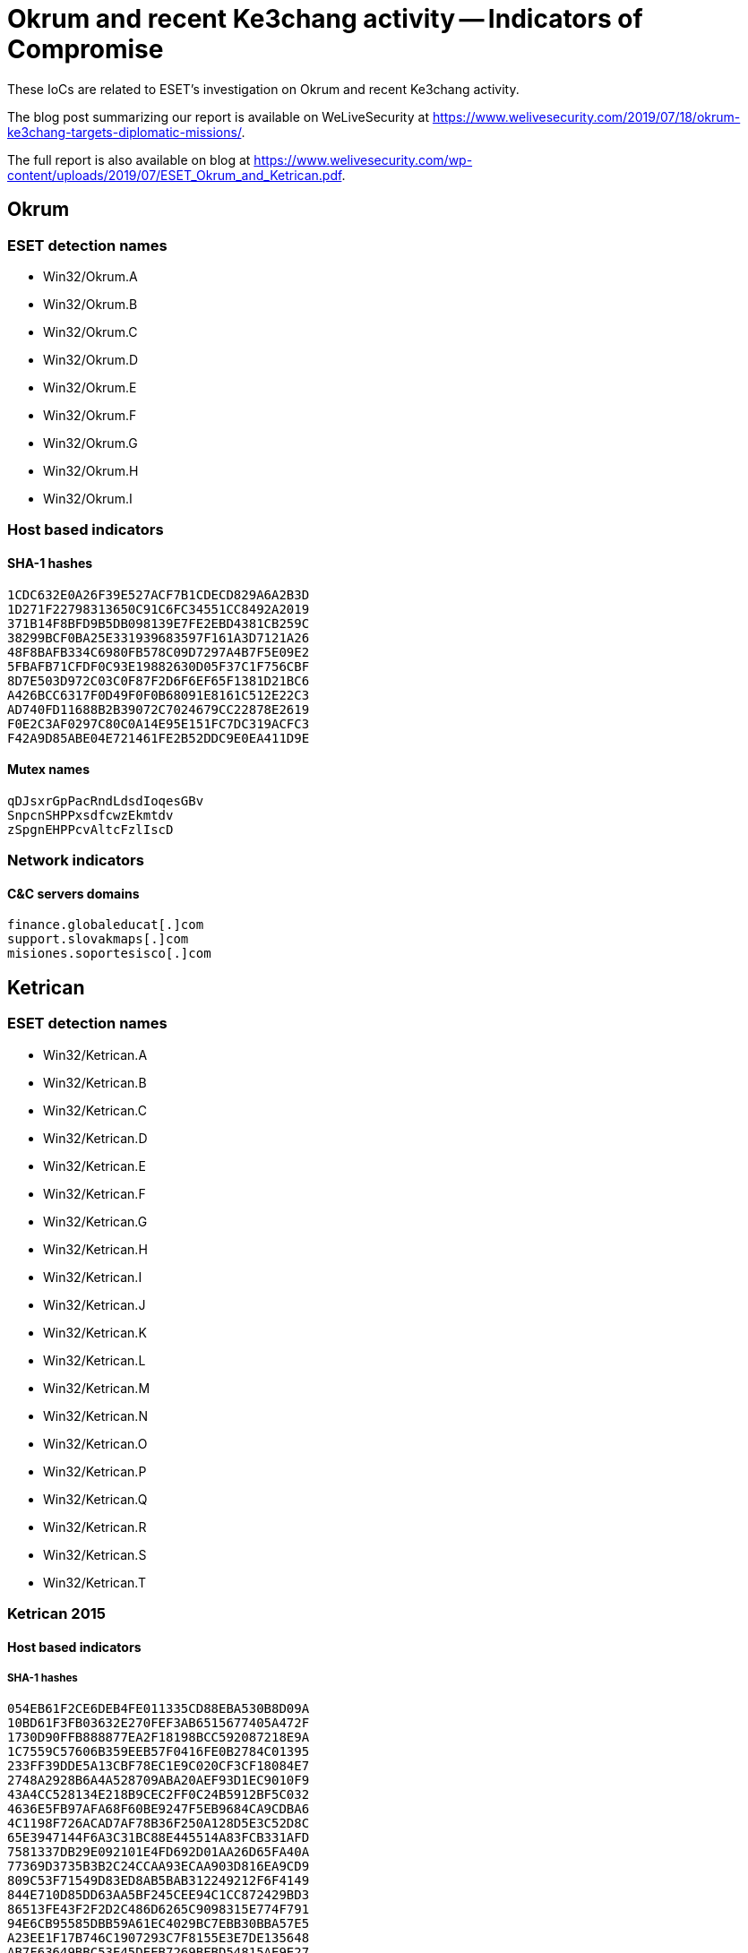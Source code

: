 = Okrum and recent Ke3chang activity -- Indicators of Compromise

These IoCs are related to ESET’s investigation on Okrum and recent Ke3chang
activity.

The blog post summarizing our report is available on WeLiveSecurity at
https://www.welivesecurity.com/2019/07/18/okrum-ke3chang-targets-diplomatic-missions/.

The full report is also available on blog at
https://www.welivesecurity.com/wp-content/uploads/2019/07/ESET_Okrum_and_Ketrican.pdf.

== Okrum

=== ESET detection names

- Win32/Okrum.A
- Win32/Okrum.B
- Win32/Okrum.C
- Win32/Okrum.D
- Win32/Okrum.E
- Win32/Okrum.F
- Win32/Okrum.G
- Win32/Okrum.H
- Win32/Okrum.I

=== Host based indicators

==== SHA-1 hashes

----
1CDC632E0A26F39E527ACF7B1CDECD829A6A2B3D
1D271F22798313650C91C6FC34551CC8492A2019
371B14F8BFD9B5DB098139E7FE2EBD4381CB259C
38299BCF0BA25E331939683597F161A3D7121A26
48F8BAFB334C6980FB578C09D7297A4B7F5E09E2
5FBAFB71CFDF0C93E19882630D05F37C1F756CBF
8D7E503D972C03C0F87F2D6F6EF65F1381D21BC6
A426BCC6317F0D49F0F0B68091E8161C512E22C3
AD740FD11688B2B39072C7024679CC22878E2619
F0E2C3AF0297C80C0A14E95E151FC7DC319ACFC3
F42A9D85ABE04E721461FE2B52DDC9E0EA411D9E
----

==== Mutex names

----
qDJsxrGpPacRndLdsdIoqesGBv
SnpcnSHPPxsdfcwzEkmtdv
zSpgnEHPPcvAltcFzlIscD
----

=== Network indicators

==== C&C servers domains

----
finance.globaleducat[.]com
support.slovakmaps[.]com
misiones.soportesisco[.]com
----

== Ketrican

=== ESET detection names

- Win32/Ketrican.A
- Win32/Ketrican.B
- Win32/Ketrican.C
- Win32/Ketrican.D
- Win32/Ketrican.E
- Win32/Ketrican.F
- Win32/Ketrican.G
- Win32/Ketrican.H
- Win32/Ketrican.I
- Win32/Ketrican.J
- Win32/Ketrican.K
- Win32/Ketrican.L
- Win32/Ketrican.M
- Win32/Ketrican.N
- Win32/Ketrican.O
- Win32/Ketrican.P
- Win32/Ketrican.Q
- Win32/Ketrican.R
- Win32/Ketrican.S
- Win32/Ketrican.T

=== Ketrican 2015

==== Host based indicators

===== SHA-1 hashes

----
054EB61F2CE6DEB4FE011335CD88EBA530B8D09A
10BD61F3FB03632E270FEF3AB6515677405A472F
1730D90FFB888877EA2F18198BCC592087218E9A
1C7559C57606B359EEB57F0416FE0B2784C01395
233FF39DDE5A13CBF78EC1E9C020CF3CF18084E7
2748A2928B6A4A528709ABA20AEF93D1EC9010F9
43A4CC528134E218B9CEC2FF0C24B5912BF5C032
4636E5FB97AFA68F60BE9247F5EB9684CA9CDBA6
4C1198F726ACAD7AF78B36F250A128D5E3C52D8C
65E3947144F6A3C31BC88E445514A83FCB331AFD
7581337DB29E092101E4FD692D01AA26D65FA40A
77369D3735B3B2C24CCAA93ECAA903D816EA9CD9
809C53F71549D83ED8AB5BAB312249212F6F4149
844E710D85DD63AA5BF245CEE94C1CC872429BD3
86513FE43F2F2D2C486D6265C9098315E774F791
94E6CB95585DBB59A61EC4029BC7EBB30BBA57E5
A23EE1F17B746C1907293C7F8155E3E7DE135648
AB7F63649BBC53E45DEEB7269BEBD54815AE9E27
B49EDC05658907C888074905CE234BF3CF58D8A0
D3A96C0FA84BFEE826E175D4664116A169D15D4E
D3D0DED17D0029DFD90DA2AE74ADA885779E8926
D7DFB547033B82765F8B0A6B70A22A4EC204D7A8
DD753FCBAD4BE31066F278585D14C411DB3D7795
----

==== Network indicators

===== C&C servers domains

----
center.nmsvillage[.]com
control.mimepanel[.]org
daily.huntereim[.]com
dream.zepotac[.]com
dyname.europemis[.]com
item.amazonout[.]com
promise.miniaturizate[.]org
rain.nmsvillage[.]com
store.ufmsecret[.]org
translate.europemis[.]com
view.beleimprensa[.]org
wind.deltimesweb[.]com
----

=== Ketrican 2017

==== Host based indicators

===== SHA-1 hashes

----
2C8B145EF5AC177C99DFCB8C0221E30B3A363A96
58DEA3A56DE1D95353230BE9BBBA582599AFE624
9D41B44AF5BAAF581C0D9D7BEF466213BD8BE01A
D3BFB10DB08C6828C3001C1F825ED6A6BF6F6E01
D8AA9E4918E464D00BA95A3E28B8707A148EC4D7
F2BFDA51BDA3EE57878475817AF6E5F24FFBBB28
FE2BF0A613482A40CCF84157361054EE77C07960
----

==== Network indicators

===== C&C servers domains

----
buy.babytoy-online[.]com
forcan.hausblow[.]com
items.babytoy-online[.]com
login.allionhealth[.]com
newflow.babytoy-online[.]com
press.premlist[.]com
grek.freetaxbar[.]com
items.burgermap[.]org 
upcv.inciohali[.]com
www1.sanpaulostat[.]com
cv.livehams[.]com
info.audioexp[.]com
----

=== Ketrican 2018

==== Host based indicators

===== SHA-1 hashes

----
09B7999160C5D0DC9A7443F0FC248B6C23BC0724
6BF0923577FE5939DEA66F466B74683AE2EBBC3E
C1C89A1A1779515EC1DFD0EFFF293615D523279E
----

==== Network indicators

===== C&C servers domains

----
compatsec[.]com
dsmanfacture.privatedns[.]org
----

=== Ketrican 2019

==== Host based indicators

===== SHA-1 hashes

----
D98D258C234F5CEAD43FD897613B2EA2669AA7C0
CE94EC2CFB23D8C662F558C69B64104C78B9D098
----

==== Network indicators

===== C&C servers domains

----
chart.healthcare-internet[.]com
inicializacion[.]com
----

== RoyalDNS

=== ESET detection names

- Win32/RoyalDNS.A
- Win32/RoyalDNS.B

=== Host based indicators

==== SHA-1 hashes

----
23796442F7CE7288837536EBF4E8620DB55A0BC1
----

=== Network indicators

==== C&C servers domains

----
menorustru[.]com
----
